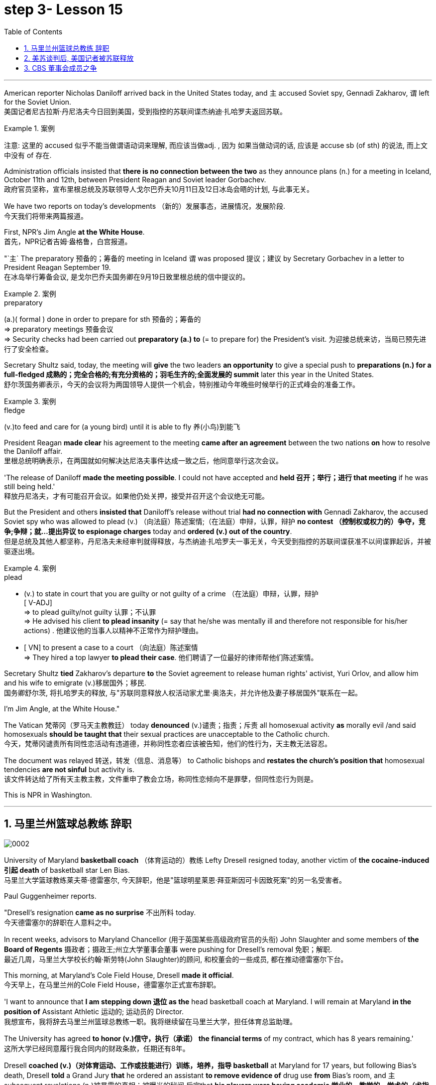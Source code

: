 
= step 3- Lesson 15
:toc: left
:toclevels: 3
:sectnums:
:stylesheet: ../../+ 000 eng选/美国高中历史教材 American History ： From Pre-Columbian to the New Millennium/myAdocCss.css

'''



American reporter Nicholas Daniloff arrived back in the United States today, and `主` accused  Soviet spy, Gennadi Zakharov, `谓` left for the Soviet Union.  +
美国记者尼古拉斯·丹尼洛夫今日回到美国，受到指控的苏联间谍杰纳迪·扎哈罗夫返回苏联。 +

.案例
====
注意: 这里的 accused 似乎不能当做谓语动词来理解, 而应该当做adj. , 因为 如果当做动词的话, 应该是 accuse  sb (of sth) 的说法, 而上文中没有 of 存在.
====

Administration officials insisted that *there is no connection between the two* as they announce plans (n.) for a meeting in Iceland, October 11th and 12th, between President Reagan and Soviet leader Gorbachev.  +
政府官员坚称，宣布里根总统及苏联领导人戈尔巴乔夫10月11日及12日冰岛会晤的计划, 与此事无关。


We have two reports on today's developments （新的）发展事态，进展情况，发展阶段.  +
今天我们将带来两篇报道。

First, NPR's Jim Angle *at the White House*.  +
首先，NPR记者吉姆·盎格鲁，白宫报道。

"`主` The preparatory 预备的；筹备的 meeting in Iceland `谓` was proposed 提议；建议 by Secretary Gorbachev in a letter to President Reagan September 19.  +
在冰岛举行筹备会议, 是戈尔巴乔夫国务卿在9月19日致里根总统的信中提议的。 +

.案例
====
.preparatory
(a.)( formal ) done in order to prepare for sth 预备的；筹备的 +
=> preparatory meetings 预备会议 +
=> Security checks had been carried out *preparatory (a.) to* (= to prepare for) the President's visit. 为迎接总统来访，当局已预先进行了安全检查。 +
====

Secretary Shultz said, today, the meeting will *give* the two leaders *an opportunity* to give a special push to *preparations (n.) for a full-fledged 成熟的；完全合格的;有充分资格的；羽毛生齐的;全面发展的 summit* later this year in the United States.  +
舒尔茨国务卿表示，今天的会议将为两国领导人提供一个机会，特别推动今年晚些时候举行的正式峰会的准备工作。

.案例
====
.fledge
(v.)to feed and care for (a young bird) until it is able to fly 养(小鸟)到能飞
====

President Reagan *made clear* his agreement to the meeting *came after an agreement* between the two nations *on* how to resolve the Daniloff affair.  +
里根总统明确表示，在两国就如何解决达尼洛夫事件达成一致之后，他同意举行这次会议。 +

'The release of Daniloff *made the meeting possible*.  I could not have accepted and *held 召开；举行；进行 that meeting* if he was still being held.' +
释放丹尼洛夫，才有可能召开会议。如果他仍处关押，接受并召开这个会议绝无可能。 +


But the President and others *insisted that* Daniloff's release without trial *had no connection with* Gennadi Zakharov, the accused Soviet spy who was allowed to plead (v.) （向法庭）陈述案情;（在法庭）申辩，认罪，辩护 *no contest （控制权或权力的）争夺，竞争;争辩；就…提出异议 to espionage charges* today and *ordered (v.) out of the country*.  +
但是总统及其他人都坚称，丹尼洛夫未经审判就得释放，与杰纳迪·扎哈罗夫一事无关，今天受到指控的苏联间谍获准不以间谍罪起诉，并被驱逐出境。

.案例
====
.plead
- (v.) to state in court that you are guilty or not guilty of a crime （在法庭）申辩，认罪，辩护 +
[ V-ADJ] +
=> to plead guilty/not guilty 认罪；不认罪 +
=> He advised his client *to plead insanity* (= say that he/she was mentally ill and therefore not responsible for his/her actions) . 他建议他的当事人以精神不正常作为辩护理由。 +

- [ VN] to present a case to a court （向法庭）陈述案情 +
=> They hired a top lawyer *to plead their case*. 他们聘请了一位最好的律师帮他们陈述案情。
====


Secretary Shultz *tied* Zakharov's departure *to* the Soviet agreement to release human rights' activist, Yuri Orlov, and allow him and his wife to emigrate (v.)移居国外；移民.  +
国务卿舒尔茨, 将扎哈罗夫的释放, 与"苏联同意释放人权活动家尤里·奥洛夫，并允许他及妻子移居国外"联系在一起。 +


I'm Jim Angle, at the White House."



The Vatican  梵蒂冈（罗马天主教教廷） today *denounced* (v.)谴责；指责；斥责 all homosexual activity *as* morally evil /and said homosexuals *should be taught that* their sexual practices are unacceptable to the Catholic church.  +
今天，梵蒂冈谴责所有同性恋活动有违道德，并称同性恋者应该被告知，他们的性行为，天主教无法容忍。 +


The document was relayed 转送，转发（信息、消息等） to Catholic bishops and *restates the church's position that* homosexual tendencies *are not sinful* but activity is.  +
该文件转达给了所有天主教主教，文件重申了教会立场，称同性恋倾向不是罪孽，但同性恋行为则是。

This is NPR in Washington.


'''

== 马里兰州篮球总教练 辞职


image:../img/0002.svg[]

University of Maryland *basketball coach* （体育运动的）教练 Lefty Dresell resigned today, another victim of *the cocaine-induced 引起 death* of basketball star Len Bias.  +
马里兰大学篮球教练莱夫蒂·德雷塞尔, 今天辞职，他是"篮球明星莱恩·拜亚斯因可卡因致死案"的另一名受害者。 +

Paul Guggenheimer reports.  +

"Dresell's resignation *came as no surprise* 不出所料 today.  +
今天德雷塞尔的辞职在人意料之中。 +

In recent weeks, advisors to Maryland Chancellor (用于英国某些高级政府官员的头衔) John Slaughter and some members of *the Board of Regents* 摄政者；摄政王;州立大学董事会董事 were pushing for Dresell's removal  免职；解职.  +
最近几周，马里兰大学校长约翰·斯劳特(John Slaughter)的顾问, 和校董会的一些成员, 都在推动德雷塞尔下台。 +

This morning, at Maryland's Cole Field House, Dresell *made it official*.  +
今天早上，在马里兰州的Cole Field House，德雷塞尔正式宣布辞职。 +

'I want to announce that *I am stepping down 退位 as the* head basketball coach at Maryland.  I will remain at Maryland *in the position of* Assistant Athletic 运动的; 运动员的 Director.  +
我想宣布，我将辞去马里兰州篮球总教练一职。我将继续留在马里兰大学，担任体育总监助理。 +


The University has agreed *to honor (v.)信守，执行（承诺） the financial terms* of my contract, which has 8 years remaining.'  +
这所大学已经同意履行我合同内的财政条款，任期还有8年。 +

Dresell *coached (v.)（对体育运动、工作或技能进行）训练，培养，指导 basketball* at Maryland for 17 years, but following Bias's death, Dresell *told* a Grand Jury *that* he ordered an assistant *to remove evidence of* drug use *from* Bias's room, and `主` subsequent revelations (n.)被暴露的真相；被曝光的秘闻 后定that *his players were having academic 学业的，教学的，学术的（尤指与学校教育有关） problems* `谓` proved to be Dresell's undoing 失败的原因.  +

德雷塞尔在马里兰州执教篮球已有17年，但拜厄斯死后，德雷塞尔告诉大陪审团，他让一名助手到拜厄斯房间取走了药物使用的证据，随后发现球员的成绩不理想，实为雷德赛尔管教不严。 +
(但在拜厄斯去世后，德雷塞尔向大陪审团表示他曾命令一名助手, 清理拜厄斯房间内的药物使用证据。而随后曝光的他的球员学业问题, 证明成为德雷塞尔的噩运。) +



For National Public Radio, I'm Paul Guggenheimer in Washington."


'''

== 美苏谈判后, 美国记者被苏联释放


image:../img/0003.svg[]

American journalist, Nicholas Daniloff, returned to the United Stated today, a free man.  +

*He walked off a plane* at Dulles Airport outside Washington *late this afternoon* after a month's detention in the Soviet Union.  +
在苏联被拘留一个月后，他于今天下午晚些时候, 在华盛顿郊外的杜勒斯机场走下飞机。 +

Daniloff *had these words* for members of his family and journalists at the airport: "There is always a silver lining  衬层；内衬；衬里;（身体器官内壁的）膜 in every cloud. In Russian, Nyet Kuda bisdabra.   +
达尼洛夫在机场对他的家人和记者说：“每片乌云中总有一线希望。俄语的意思是 Nyet Kuda bisdabra。

And I believe that the cloud *that hung over Soviet-American affairs* is dissipating （使）消散，消失；驱散.  I understand that the President *is going to meet with* Mr.  Gorbachev shortly 不多时；不久 in Iceland, and this to me, is a wonderful thing.  +
我相信笼罩在苏美事务上的乌云正在消散。我我知道总统不久将在冰岛会见戈尔巴乔夫先生，这对我来说是一件美妙的事情。 +

In my case, `主` the investigation into the charges against me `谓` was concluded.
There was no trial, and I left as an ordinary, free American citizen.  +
就我而言，对我的指控的调查已经结束。没有进行审判，我作为一名普通、自由的美国公民。  +

In Zakharov's case, there was a trial, and he received a sentence 判决；宣判；判刑.  I'm sorry I don't remember *the exact terms 词语；术语；措辞 of the sentence*, and he left.  I do not believe that these two things are *in any way* equivalent."  +
扎哈罗夫的案件经过审判，他被判刑。抱歉，我不记得这句话的具体内容了，然后他就离开了。我不认为这两件事是等同的。”

NPR's Richard Gonzalez is at Dulles Airport now.  +

"Richard, what was the mood of Daniloff and his family when he arrived?"  +
“理查德，到达时丹尼洛夫和他的家人的心情如何？”

"Well, the Daniloffs enjoyed a rather emotional reunion here at Dulles Airport. Daniloff was cheerfully 高兴地 greeted 和（某人）打招呼（或问好）；欢迎；迎接 by his daughter Miranda and his son, Caleb. They celebrated his arrival with a bottle of champagne.  And they bought a dozen of yellow roses for their father.  +
丹尼洛夫夫妇在杜勒斯机场欢聚一堂。丹尼洛夫受到女儿米兰达和儿子凯莱布的热烈欢迎。他们用一瓶香槟酒庆祝他的到来。他们给爸爸买了一打黄玫瑰。 +

Caleb presented  把…交给；颁发；授予 his father with a T-shirt that had been printed to say "Free Nick Daniloff" and now had been amended to say "Freed (v.)解放，使自由(free的过去式和过去分词) Nick Daniloff", which Daniloff *displayed* with obvious relish (n.)享受；乐趣 *to* the cameramen and photographers who were gathered there." +
凯莱布向父亲展示了之前印有“释放尼克·丹尼洛夫”字样的T恤，而现在已经改成“释放了的尼克·丹尼洛夫”，
而丹尼洛夫也向周围的摄影记者们, 展示了这件有着明显特殊意味的衣服。 +

"What seemed *most on Daniloff's mind* when he spoke with reporters today?" "Well, as you heard him say, Daniloff seemed very, very believed that `主` his own personal honor and integrity  诚实正直 as a journalist `谓` had been preserved in the negotiations that had freed him.  +
“丹尼洛夫今天接受记者采访时，内心最关注什么？”
“正如你们所听到的，丹尼洛夫看起来非常，非常坚信自己作为一名记者所具备的个人荣誉以及正直品质在谈判中得以保存，这场谈判最终促成了他的释放。 +

And *he repeated once or twice that*  he felt that he had not been traded for Zakharov as a spy." +
他一再强调，自己不是间谍扎哈洛夫获释交易的筹码。”


"*Is there any chance* `主` Daniloff who is completing a second tour as a journalist in Moscow `谓` will return to the Soviet Union?"  +
"Well, Daniloff told us that he left the Soviet Union with his passport and just as importantly with his multiple-entry 多次入境 visa, 'which is still valid,' he said.  +
“正在莫斯科完成第二次记者之旅的达尼洛夫有没有可能返回苏联？” “好吧。丹尼洛夫告诉我们，他带着护照离开了苏联，同样重要的是，他带着多次入境签证离开了苏联，“签证仍然有效”，他说。 +

And he ended his *news conference* by telling reporters that /yesterday in Moscow, feeling that he might be leaving the Soviet Union soon, he had *placed* new flowers *on* the grave of his great grandfather 曾祖父 who was buried in Moscow.  +
他在新闻发布会结束时告诉记者，昨天在莫斯科，他感觉自己可能很快就会离开苏联，在埋葬在莫斯科的曾祖父的坟墓上, 献上了新花。 +

And he said, 'I'm hopeful that I'll be able to do that again, some time.'" "But who knows what will happen? What else can you tell us about what the scene looked like there?"  +
他说，‘我希望有一天我能再次做到这一点。'” “但是谁知道会发生什么？你还能告诉我们那里的场景吗？”

"Well, I can tell you that there were throngs  聚集的人群；一大群人 of reporters here too, some of whom wanted to greet  和（某人）打招呼（或问好）；欢迎；迎接 Mr. Daniloff with applause, and that *it took a while* for Daniloff *to get their attention* so that he could tell them what they wanted to hear.  +
“嗯，我可以告诉你，这里也有一大群记者，其中一些人想用掌声欢迎丹尼洛夫先生，丹尼洛夫花了一段时间才引起他们的注意，这样他就可以告诉他们他们想听的话了。 +

I think that *the most obvious thing is that* he had a lot of friends here, among the press corps （从事某工作或活动的）一群人，一组人, that were very happy to see him, and I think that he really … he had a sparkle 闪烁（或闪耀）的光 in his eye that said, 'Well, I'm finally home.'" "So he seemed a lot more rested (a.)休息后精力恢复（或精神振作）的 perhaps than in Frankfurt?" "Rested, relieved (a.)感到宽慰的；放心的；显得开心的, and I'd have to say well scrubbed 擦洗；刷洗." "(Laugh).  +

我认为最明显的事情是，他在这里有很多朋友，在记者团中，他们很高兴见到他，我认为他真的……他的眼睛里闪烁着光芒，说，‘好吧，我终于到家了。'” “所以他看起来可能比在法兰克福休息多了？” “休息了，松了口气，而且我不得不说擦洗得很好。” “（笑）。  +

(我想最显而易见的事情莫过于他朋友众多，包括来自新闻界的，见到他全都喜出望外，
而且我想他真的，他的眼中闪着泪花，仿佛在说：“我终于回家了。”
“所以看起来他比在法兰克福的时候轻松多了？”
“放松，完全没有负担，简直可以说是焕然新生。”) +

NPR's Richard Gonzalez talking with us from Dulles Airport."


'''

== CBS 董事会成员之争

image:../img/0010.svg[]


Today, Van Gordon Sauter, the President of CBS News resigned 辞职；辞去（某职务） from his job.  +

`主` This resignation, *the latest move* in a CBS shake-up (n.)（机构的）重大调整，重组, which yesterday `谓` *brought the ouster 罢免；废黜；革职 of* CBS Chief Executive Officer Thomas Wyman.  +

He was replaced by Laurence Tisch, the company's leading stockholder.  +

今日，CBS总裁Van Gordon Sauter辞职。
Van Gordon Sauter的辞职，是CBS改革的最新举措，此举在昨日导致了CBS首席执行官托马斯·怀曼的下台。
CBS主要股东劳伦斯·蒂施接替了他的职务。 +


Also, yesterday, the 82-year-old founder （组织、机构等的）创建者，创办者，发起人 of CBS, William Paley, came out of 由…产生（或形成） retirement to become the company's Chairman.  +
退休的威廉·佩利(William Paley)复出，再次成为该公司的董事长。 +

Writer Ken Aleter says the CBS Board probably *put the changes into motion* even before the Board meeting yesterday.  +
作家肯·阿莱特（Ken Aleter）表示，哥伦比亚广播公司董事会, 可能会昨天甚至在董事会会议之前, 就将这些变化付诸实施。 +

"There was a regularly scheduled (a.) Board dinner, an informal dinner the night before, *which is normal* for a monthly Board meeting.  +
董事会定期举行晚宴，前一天晚上举行非正式晚宴，这对于每月一次的董事会会议来说是正常的。 +

And Wyman cancelled it, feeling that the Board was so polarized (v.)使两级分化; 两级分化 in the battle between Laurence Tisch and Paley *on one side*, and Thomas Wyman and some of the Board members who are supporters of his *on the other*.  +
怀曼取消了它，因为他觉得董事会在劳伦斯·蒂施和佩利之间的斗争中两极分化，一方面是托马斯·怀曼和他的支持者托马斯·怀曼和一些董事会成员。 +

But the Board decided to meet (v.) anyway without Tisch or Paley or Wyman, and they apparently met (v.) till quite late, which would be Tuesday night.  +
但董事会还是决定, 在没有蒂施、佩利或怀曼的情况下召开会议，而且他们显然开会到很晚，也就是周二晚上。 +

Then at the meeting yesterday, Mr. Wyman *presented a budget* as planned, and apparently, the Board unanimously 全体意见一致地,无异议地 *was dissatisfied with* that budget presentation.  +
然后在昨天的会议上， 怀曼按计划提交了一份预算，显然，董事会一致对该预算提交不满意。 +

And then *it was learned that*, in fact, there had been, at least I'm informed, that there were overtures （歌剧或芭蕾舞的）序曲，前奏曲;友好姿态；建议 made by Wyman and by others aligned with him *to try and sell the company*, try and find a white knight to *stave off* 暂时挡住（坏事）；延缓，推迟（某事物） Laurence Tisch and Bill Paley." +
后来人们了解到，事实上，至少我是被告知，怀曼和其他与他结盟的人, 曾提出过试图出售公司的提议，试图找到一位白衣骑士来阻止劳伦斯·蒂施和比尔·佩利。 +

.案例
====
.overture
(n.) [ usually pl.] ~ (to sb) : a suggestion or an action by *which sb tries to make friends, start a business relationship, have discussions, etc.* with sb else 友好姿态；建议 +
=> *He began making overtures to* a number of merchant banks. 他开始主动同一些投资银行接触。
====

"Last minute scrambling  争抢；抢占；争夺; 扰乱（思维） by Wyman?" "Yes, and in the end, the Board asked Tisch and Paley to leave, and then they asked Wyman to leave.  +
“怀曼在最后一刻扰乱？” “是的，最后，董事会要求蒂施和佩利离开，然后他们又要求怀曼离开。 +

So the 3 principal (a.)最重要的；主要的 actors in this drama were out of the room when the Board discussed it, and I'm told, *unanimously 一致同意 reached the judgment* that it was time for a change. "  +
因此，当董事会进行讨论时，这部剧的三位主要演员都离开了房间，据我所知，一致认为是时候做出改变了。 ”  +

"So *it's not really fair to say that* Laurence Tisch came rolling into that meeting and just took it over." +
 所以说是"劳伦斯·蒂施参加了那次会议, 并接管了会议"，这样说是不太公平的。 +

"Well, apparently the Board *took it over* 接收，接管（企业、公司等，尤指通过购买股份）.  What happened was, *as of* 从……开始，截至…… late last week, this Board was ready to support Tom Wyman.  +
Something happened in the last several days to turn this Board around.  +
嗯，显然是董事会接管了会议。截至上周晚些时候，董事会已准备好支持汤姆·怀曼。过去几天发生的一些事情扭转了董事会的局面。 +


And *I think*, in part, *that* something that happened was *a growing sense of dissatisfaction* with Wyman.  +
我认为，部分原因是人们对怀曼的不满情绪日益强烈。 +

And I suspect also, a sense *that the Board probably had* that `主` the continued blood-letting 血拼; 流血事件; 尤指敌对军队双方的暴力或杀戮; (同一个组织内部两队人马之间发生的)互不相让的激烈争吵 in the press, `谓` would only continue if Wyman remained the helm 舵柄；舵轮, and they had to stop it."  +
我也怀疑，董事会可能有这样一种感觉，如果怀曼继续掌舵，媒体中持续的内斗流血事件只会继续，他们必须阻止它。 +


"Yeah.  Let me *ask* you *for* a very simplistic （把问题、局面等）过分简单化的 answer to a complicated question here. CBS *got into this sort of trouble* because of problems *endemic (a.)地方性的；（某地或某集体中）特有的，流行的，难摆脱的 to* the television industry now, or because of mismanagement of CBS?"  +
是的。让我在这里向您询问一个复杂问题的非常简单的答案。哥伦比亚广播公司陷入这样的麻烦, 是因为现在电视行业普遍存在的问题，还是因为哥伦比亚广播公司管理不善？ +


"Both. Clearly, *same thing is happening* in all the networks.  They're facing a future, at least the immediate 立即的；立刻的 future, where *revenues no longer grow* (v.) at the same rate they used to, which is 10, 12, 14 percent a year.  +
两者都有。显然，所有网络都在发生同样的事情。他们面临着一个未来，至少是在不久的将来，收入不再以以前的速度增长，即每年 10%、12%、14%。 +



Revenues are declining at all three networks.  +
Advertisers are finding other outlets for their money, more efficient outlets, cheaper outlets for their money.  +
There's new competition from the 4th network, from technology, from cable.  +
所有三个网络的收入都在下降。 广告商正在寻找其他的渠道，更高效的渠道，更便宜的渠道。来自第四网络、技术和有线电视的新竞争。 +



Second, there was a feeling that, `主` Wyman, though *he was a good manager* on paper and *had a good strong managerial (a.)经理的；管理的 background*, `系` was not a people manager.  +
其次，人们有一种感觉，尽管怀曼在纸面上是一位优秀的经理，并且拥有良好的强大管理背景，但他并不是一位职能经理。 +

Television is populated (v.)居住于；生活于；构成…的人口 by a lot of famous people, who have rather large egos 自我价值感.  They're also rather large talents.  But in any case, those egos require (v.) some stroking 轻抚，抚摩（动物的毛皮）;待（某人）非常好；（尤指）顺着（某人）以便为自己办事.  +
电视上充斥着许多自负的名人。他们也是相当大的人才。但无论如何，这些自负需要一些抚慰。 +



Tom Wyman was not was not a stroker 安抚者；抚摩者.  He was a go-by-the-book 按照规定或标准行事，不偏离规定或标准 kind of manager.  +
汤姆·怀曼不是一名击球手。他是一位循规蹈矩的经理。 +

So he was a stranger, for instance, to the most important division of CBS, not the division that produces the most money, but the one that produces the most prestige 威信；声望；威望, and that's the news division. " +
例如，他对哥伦比亚广播公司最重要的部门很陌生，不是产生最多金钱的部门，而是产生最大声望的部门，那就是新闻部门。 +


"The CBS News people, as you mention, have been disenchanted (v.)使失望; 使幻想破灭 of late, and they're probably encouraged by this move, but specifically, what were they fussing （为小事）烦恼，忧虑; 瞎忙一气；过分关心（枝节小事） about? How have they been mismanaged? Can anyone say?"  +
正如你提到的，哥伦比亚广播公司新闻部的人最近已经不再抱有幻想了，他们可能会受到这一举动的鼓舞，但具体来说，他们在烦恼什么？他们是如何管理不善的？谁能告诉我？ +

"Well, I think there are probably a thousand different stories. One story that's received a lot of prominence (n.)重要；突出；卓越；出名 in the last week is Bill Moyer's story, which is a feeling that the entertainment values at CBS have been enshrined at the expense of news values.  +
嗯，我想可能有一千个不同的故事。上周备受关注的一个故事是比尔·莫耶 (Bill Moyer) 的故事，它让人感觉哥伦比亚广播公司 (CBS) 的娱乐价值被奉为圭臬，而牺牲了新闻价值。 +

.案例
====
.prominence
(n.) +
[ Using.] the state of *being important, well known or noticeable* 重要；突出；卓越；出名 +
=> a young actor who has recently *risen to prominence* 最近崭露头角的一名年轻演员 +
=> The newspapers *have given undue (a.)不适当的；过分的；过度的 prominence to* the story. 报章对这件事的报道太多了。 +
=> *She has achieved a prominence* she hardly deserves. 她实在不配享有这么大的名声。 +
====

That, however, is probably also a little simplistic （把问题、局面等）过分简单化的 if you go back to Edward R. Morrow, the late 已故的 sainted 被视为圣人的；被正式封为圣徒的 Edward R. Morrow, who's a wonderful journalist, but who was also a journalist who sometimes enshrined (v.)把（法律、权利等）奉为神圣；把…庄严地载入 entertainment values, for instance, if you go back and look at person-to-person 通过个人接触的；个人之间的 interviews *that he did* on a program called 'Person to Person', it was a kind of a 'Gee （表示惊奇、感动或气恼）哇，啊，哎呀, whiz, oh gosh, it's so nice to *be invited into your home*' kind of an atmosphere, and hardly hard news.  +
然而，如果你回到爱德华·R. 已故的爱德华·r·莫罗，他是一名出色的记者，但他也是一名记者，他有时也推崇娱乐价值，例如，如果你回顾一下他在一个名为“人对人”的节目中所做的个人对个人的采访，那是一种“哇，哇，哦，天哪，被邀请到你家真是太好了”的氛围，几乎没有硬新闻。 +

But I think *Moyers' complaint* suggests (v.) how polarized *the situation* at CBS *is*." "Ken Aleter.  +
但我认为, 莫耶斯的抱怨, 表明哥伦比亚广播公司的情况是多么两极分化。 +

He's the author of the book, Greed and Glory on Wall Street , talking with us in n New York."



'''

